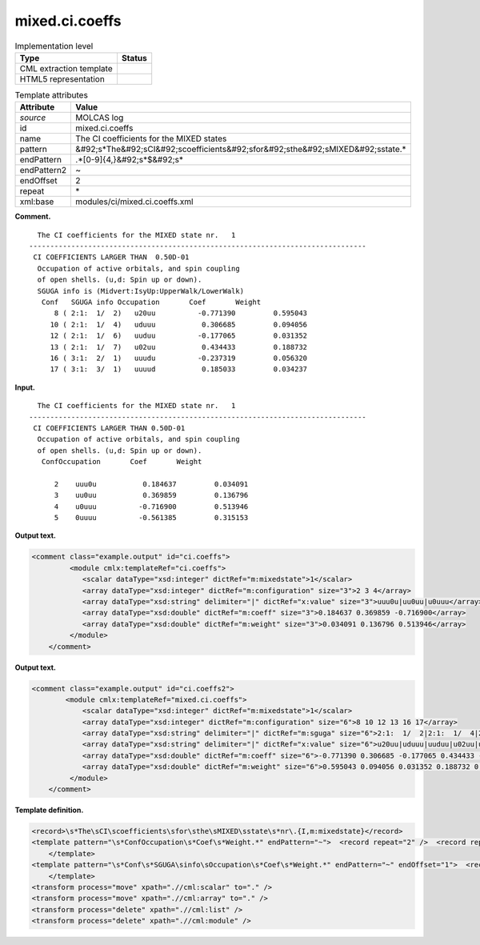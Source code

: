 .. _mixed.ci.coeffs-d3e22229:

mixed.ci.coeffs
===============

.. table:: Implementation level

   +----------------------------------------------------------------------------------------------------------------------------+----------------------------------------------------------------------------------------------------------------------------+
   | Type                                                                                                                       | Status                                                                                                                     |
   +============================================================================================================================+============================================================================================================================+
   | CML extraction template                                                                                                    | |image0|                                                                                                                   |
   +----------------------------------------------------------------------------------------------------------------------------+----------------------------------------------------------------------------------------------------------------------------+
   | HTML5 representation                                                                                                       | |image1|                                                                                                                   |
   +----------------------------------------------------------------------------------------------------------------------------+----------------------------------------------------------------------------------------------------------------------------+

.. table:: Template attributes

   +----------------------------------------------------------------------------------------------------------------------------+----------------------------------------------------------------------------------------------------------------------------+
   | Attribute                                                                                                                  | Value                                                                                                                      |
   +============================================================================================================================+============================================================================================================================+
   | *source*                                                                                                                   | MOLCAS log                                                                                                                 |
   +----------------------------------------------------------------------------------------------------------------------------+----------------------------------------------------------------------------------------------------------------------------+
   | id                                                                                                                         | mixed.ci.coeffs                                                                                                            |
   +----------------------------------------------------------------------------------------------------------------------------+----------------------------------------------------------------------------------------------------------------------------+
   | name                                                                                                                       | The CI coefficients for the MIXED states                                                                                   |
   +----------------------------------------------------------------------------------------------------------------------------+----------------------------------------------------------------------------------------------------------------------------+
   | pattern                                                                                                                    | &#92;s*The&#92;sCI&#92;scoefficients&#92;sfor&#92;sthe&#92;sMIXED&#92;sstate.\*                                            |
   +----------------------------------------------------------------------------------------------------------------------------+----------------------------------------------------------------------------------------------------------------------------+
   | endPattern                                                                                                                 | .*[0-9]{4,}&#92;s*$&#92;s\*                                                                                                |
   +----------------------------------------------------------------------------------------------------------------------------+----------------------------------------------------------------------------------------------------------------------------+
   | endPattern2                                                                                                                | ~                                                                                                                          |
   +----------------------------------------------------------------------------------------------------------------------------+----------------------------------------------------------------------------------------------------------------------------+
   | endOffset                                                                                                                  | 2                                                                                                                          |
   +----------------------------------------------------------------------------------------------------------------------------+----------------------------------------------------------------------------------------------------------------------------+
   | repeat                                                                                                                     | \*                                                                                                                         |
   +----------------------------------------------------------------------------------------------------------------------------+----------------------------------------------------------------------------------------------------------------------------+
   | xml:base                                                                                                                   | modules/ci/mixed.ci.coeffs.xml                                                                                             |
   +----------------------------------------------------------------------------------------------------------------------------+----------------------------------------------------------------------------------------------------------------------------+

**Comment.**

::

     The CI coefficients for the MIXED state nr.   1
   --------------------------------------------------------------------------------
    CI COEFFICIENTS LARGER THAN  0.50D-01
     Occupation of active orbitals, and spin coupling
     of open shells. (u,d: Spin up or down).
     SGUGA info is (Midvert:IsyUp:UpperWalk/LowerWalk)
      Conf   SGUGA info Occupation       Coef       Weight
         8 ( 2:1:  1/  2)   u20uu          -0.771390         0.595043
        10 ( 2:1:  1/  4)   uduuu           0.306685         0.094056
        12 ( 2:1:  1/  6)   uuduu          -0.177065         0.031352
        13 ( 2:1:  1/  7)   u02uu           0.434433         0.188732
        16 ( 3:1:  2/  1)   uuudu          -0.237319         0.056320
        17 ( 3:1:  3/  1)   uuuud           0.185033         0.034237
    
       

**Input.**

::

     The CI coefficients for the MIXED state nr.   1
   --------------------------------------------------------------------------------
    CI COEFFICIENTS LARGER THAN 0.50D-01
     Occupation of active orbitals, and spin coupling
     of open shells. (u,d: Spin up or down).
      ConfOccupation       Coef       Weight                                       
     
         2    uuu0u           0.184637         0.034091
         3    uu0uu           0.369859         0.136796
         4    u0uuu          -0.716900         0.513946
         5    0uuuu          -0.561385         0.315153

       

**Output text.**

.. code:: xml

   <comment class="example.output" id="ci.coeffs">
            <module cmlx:templateRef="ci.coeffs">
               <scalar dataType="xsd:integer" dictRef="m:mixedstate">1</scalar>
               <array dataType="xsd:integer" dictRef="m:configuration" size="3">2 3 4</array>
               <array dataType="xsd:string" delimiter="|" dictRef="x:value" size="3">uuu0u|uu0uu|u0uuu</array>
               <array dataType="xsd:double" dictRef="m:coeff" size="3">0.184637 0.369859 -0.716900</array>
               <array dataType="xsd:double" dictRef="m:weight" size="3">0.034091 0.136796 0.513946</array>
            </module>
       </comment>

**Output text.**

.. code:: xml

   <comment class="example.output" id="ci.coeffs2">
           <module cmlx:templateRef="mixed.ci.coeffs">                
               <scalar dataType="xsd:integer" dictRef="m:mixedstate">1</scalar>
               <array dataType="xsd:integer" dictRef="m:configuration" size="6">8 10 12 13 16 17</array>
               <array dataType="xsd:string" delimiter="|" dictRef="m:sguga" size="6">2:1:  1/  2|2:1:  1/  4|2:1:  1/  6|2:1:  1/  7|3:1:  2/  1|3:1:  3/  1</array>
               <array dataType="xsd:string" delimiter="|" dictRef="x:value" size="6">u20uu|uduuu|uuduu|u02uu|uuudu|uuuud</array>
               <array dataType="xsd:double" dictRef="m:coeff" size="6">-0.771390 0.306685 -0.177065 0.434433 -0.237319 0.185033</array>
               <array dataType="xsd:double" dictRef="m:weight" size="6">0.595043 0.094056 0.031352 0.188732 0.056320 0.034237</array>
            </module>
       </comment>

**Template definition.**

.. code:: xml

   <record>\s*The\sCI\scoefficients\sfor\sthe\sMIXED\sstate\s*nr\.{I,m:mixedstate}</record>
   <template pattern="\s*ConfOccupation\s*Coef\s*Weight.*" endPattern="~">  <record repeat="2" />  <record repeat="*">{I,m:configuration}\s+{X,x:value}\s+{F,m:coeff}\s+{F,m:weight}</record>  <transform process="createArray" xpath="." from=".//cml:scalar[@dictRef='m:configuration']" />  <transform process="createArray" xpath="." from=".//cml:scalar[@dictRef='x:value']" delimiter="|" />  <transform process="createArray" xpath="." from=".//cml:scalar[@dictRef='m:coeff']" />  <transform process="createArray" xpath="." from=".//cml:scalar[@dictRef='m:weight']" />
       </template>
   <template pattern="\s*Conf\s*SGUGA\sinfo\sOccupation\s*Coef\s*Weight.*" endPattern="~" endOffset="1">  <record />  <record repeat="*">{I,m:configuration}\s+\({X,m:sguga}\)\s+{X,x:value}\s+{F,m:coeff}\s+{F,m:weight}</record>  <transform process="createArray" xpath="." from=".//cml:scalar[@dictRef='m:sguga']" delimiter="|" />  <transform process="createArray" xpath="." from=".//cml:scalar[@dictRef='m:configuration']" />  <transform process="createArray" xpath="." from=".//cml:scalar[@dictRef='x:value']" delimiter="|" />  <transform process="createArray" xpath="." from=".//cml:scalar[@dictRef='m:coeff']" />  <transform process="createArray" xpath="." from=".//cml:scalar[@dictRef='m:weight']" />
       </template>
   <transform process="move" xpath=".//cml:scalar" to="." />
   <transform process="move" xpath=".//cml:array" to="." />
   <transform process="delete" xpath=".//cml:list" />
   <transform process="delete" xpath=".//cml:module" />

.. |image0| image:: ../../imgs/Total.png
.. |image1| image:: ../../imgs/Total.png
